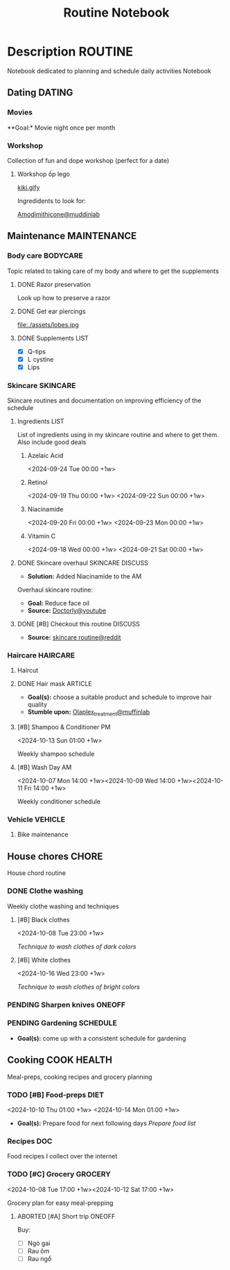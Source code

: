 #+TITLE:Routine Notebook

* Description :ROUTINE:

Notebook dedicated to planning and schedule daily activities Notebook

** Dating :DATING:

*** Movies

**Goal:* Movie night once per month

*** Workshop

Collection of fun and dope workshop (perfect for a date)

**** Workshop ốp lego
:PROPERTIES:
:CREATED:  [2024-08-25 Sun 02:45]
:END:

[[https://vm.tiktok.com/ZS2MpHACV/][kiki.gify]]


Ingredidents to look for:

[[https://labmuffin.com/amodimethicone-my-new-favourite-hair-ingredient/][Amodimithicone@muddinlab]]

** Maintenance :MAINTENANCE:
:PROPERTIES:
:CUSTOM_ID: maintenance
:END:

*** Body care :BODYCARE:

Topic related to taking care of my body and where to get the supplements

**** DONE Razor preservation
CLOSED: [2024-04-20 Sat 08:47]

Look up how to preserve a razor

**** DONE Get ear piercings
CLOSED: [2024-09-11 Wed 21:14] DEADLINE: <2024-09-11 Wed 16:00>

file:./assets/lobes.jpg

**** DONE Supplements :LIST:
CLOSED: [2024-09-29 Sun 20:14] SCHEDULED: <2024-09-29 Sun 16:00>

- [X] Q-tips
- [X] L cystine
- [X] Lips

*** Skincare :SKINCARE:

Skincare routines and documentation on improving efficiency of the schedule

**** Ingredients :LIST:

List of ingredients using in my skincare routine and where to get them. Also include good deals

***** Azelaic Acid

<2024-09-24 Tue 00:00 +1w>

***** Retinol

<2024-09-19 Thu 00:00 +1w>
<2024-09-22 Sun 00:00 +1w>

***** Niacinamide

<2024-09-20 Fri 00:00 +1w>
<2024-09-23 Mon 00:00 +1w>

***** Vitamin C

<2024-09-18 Wed 00:00 +1w>
<2024-09-21 Sat 00:00 +1w>

**** DONE Skincare overhaul :SKINCARE:DISCUSS:
CLOSED: [2024-10-01 Tue 19:59] DEADLINE: <2024-10-01 Tue 04:00>

- *Solution:*  Added Niacinamide to the AM

Overhaul skincare routine:

- *Goal:*  Reduce face oil
- *Source:*  [[https://www.youtube.com/watch?v=hevaszImfJk&t=287][Doctorly@youtube]]

**** DONE [#B] Checkout this routine :DISCUSS:
CLOSED: [2024-10-07 Mon 19:50] SCHEDULED: <2024-10-07 Mon 05:00>

- *Source:*  [[https://www.reddit.com/r/SkincareAddiction/comments/tm9cw6/routine_help_is_it_safe_to_use_a_salicylic_acid/][skincare routine@reddit]]

*** Haircare :HAIRCARE:

**** Haircut
DEADLINE: <2024-10-22 Tue 17:00 +1m>
:PROPERTIES:
:LAST_REPEAT: [2024-09-23 Mon 19:22]
:END:

**** DONE Hair mask :ARTICLE:
CLOSED: [2024-10-07 Mon 04:37]

- *Goal(s):* choose a suitable product and schedule to improve hair quality
- *Stumble upon:*  [[https://labmuffin.com/how-does-olaplex-hair-treatment-work/][Olaplex_treatment@muffinlab]]

**** [#B] Shampoo & Conditioner PM

<2024-10-13 Sun 01:00 +1w>
:PROPERTIES:
:CUSTOM_ID: shampoo_day
:END:

Weekly shampoo schedule

**** [#B] Wash Day AM
:PROPERTIES:
:CUSTOM_ID: wash_day
:END:

<2024-10-07 Mon 14:00 +1w><2024-10-09 Wed 14:00 +1w><2024-10-11 Fri 14:00 +1w>


Weekly conditioner schedule

*** Vehicle :VEHICLE:

**** Bike maintenance
SCHEDULED: <2024-11-08 Fri>

** House chores :CHORE:

House chord routine

*** DONE Clothe washing
CLOSED: [2024-10-10 Thu 21:00]

Weekly clothe washing and techniques 

**** [#B] Black clothes

<2024-10-08 Tue 23:00 +1w>

/Technique to wash clothes of dark colors/

**** [#B] White clothes

<2024-10-16 Wed 23:00 +1w>

/Technique to wash clothes of bright colors/

*** PENDING Sharpen knives :ONEOFF:

*** PENDING Gardening :SCHEDULE:

- *Goal(s):* come up with a consistent schedule for gardening

** Cooking :COOK:HEALTH:

Meal-preps, cooking recipes and grocery planning  

*** TODO [#B] Food-preps :DIET:

<2024-10-10 Thu 01:00 +1w>
<2024-10-14 Mon 01:00 +1w>

- *Goal(s):* Prepare food for next following days
  /Prepare food list/

*** Recipes :DOC:

Food recipes I collect over the internet

*** TODO [#C] Grocery :GROCERY:

<2024-10-08 Tue 17:00 +1w><2024-10-12 Sat 17:00 +1w>

Grocery plan for easy meal-prepping 

**** ABORTED [#A] Short trip :ONEOFF:
CLOSED: [2024-10-10 Thu 19:46] SCHEDULED: <2024-10-12 Sat 17:00>

Buy:
  - [ ] Ngò gai
  - [ ] Rau ôm
  - [ ] Rau ngổ

